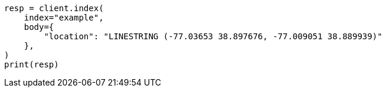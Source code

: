 // mapping/types/geo-shape.asciidoc:208

[source, python]
----
resp = client.index(
    index="example",
    body={
        "location": "LINESTRING (-77.03653 38.897676, -77.009051 38.889939)"
    },
)
print(resp)
----